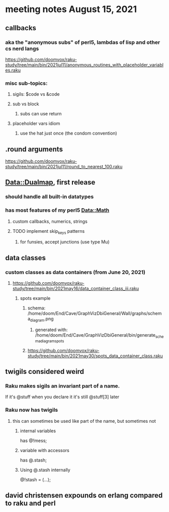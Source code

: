 * meeting notes August 15, 2021
** callbacks
*** aka the "anonymous subs" of perl5, lambdas of lisp and other cs nerd langs
https://github.com/doomvox/raku-study/tree/main/bin/2021jul11/anonymous_routines_with_placeholder_variables.raku
*** misc sub-topics:
**** sigils: $code vs &code
**** sub vs block
***** subs can use return
**** placeholder vars idiom
***** use the hat just once (the condom convention)
** .round arguments
https://github.com/doomvox/raku-study/tree/main/bin/2021jul11/round_to_nearest_100.raku
** Data::Dualmap, first release
*** should handle all built-in datatypes
*** has most features of my perl5 Data::Math
**** custom callbacks, numerics, strings
**** TODO implement skip_keys patterns
***** for funsies, accept junctions (use type Mu)
** data classes
*** custom classes as data containers (from June 20, 2021)

**** https://github.com/doomvox/raku-study/tree/main/bin/2021may16/data_container_class_iii.raku
***** spots example
****** schema: /home/doom/End/Cave/GraphVizDbiGeneral/Wall/graphs/schema_diagram.png
******* generated with: /home/doom/End/Cave/GraphVizDbiGeneral/bin/generate_schema_diagram_spots
****** https://github.com/doomvox/raku-study/tree/main/bin/2021may30/spots_data_container_class.raku
** twigils considered weird
*** Raku makes sigils an invariant part of a name.  
If it's @stuff when you declare it it's still @stuff[3] later
*** Raku now has twigils
**** this can sometimes be used like part of the name, but sometimes not
***** internal variables
has @!mess;
***** variable with accessors
has @.stash;
***** Using @.stash internally
@!stash = (...);

** david christensen expounds on erlang compared to raku and perl
